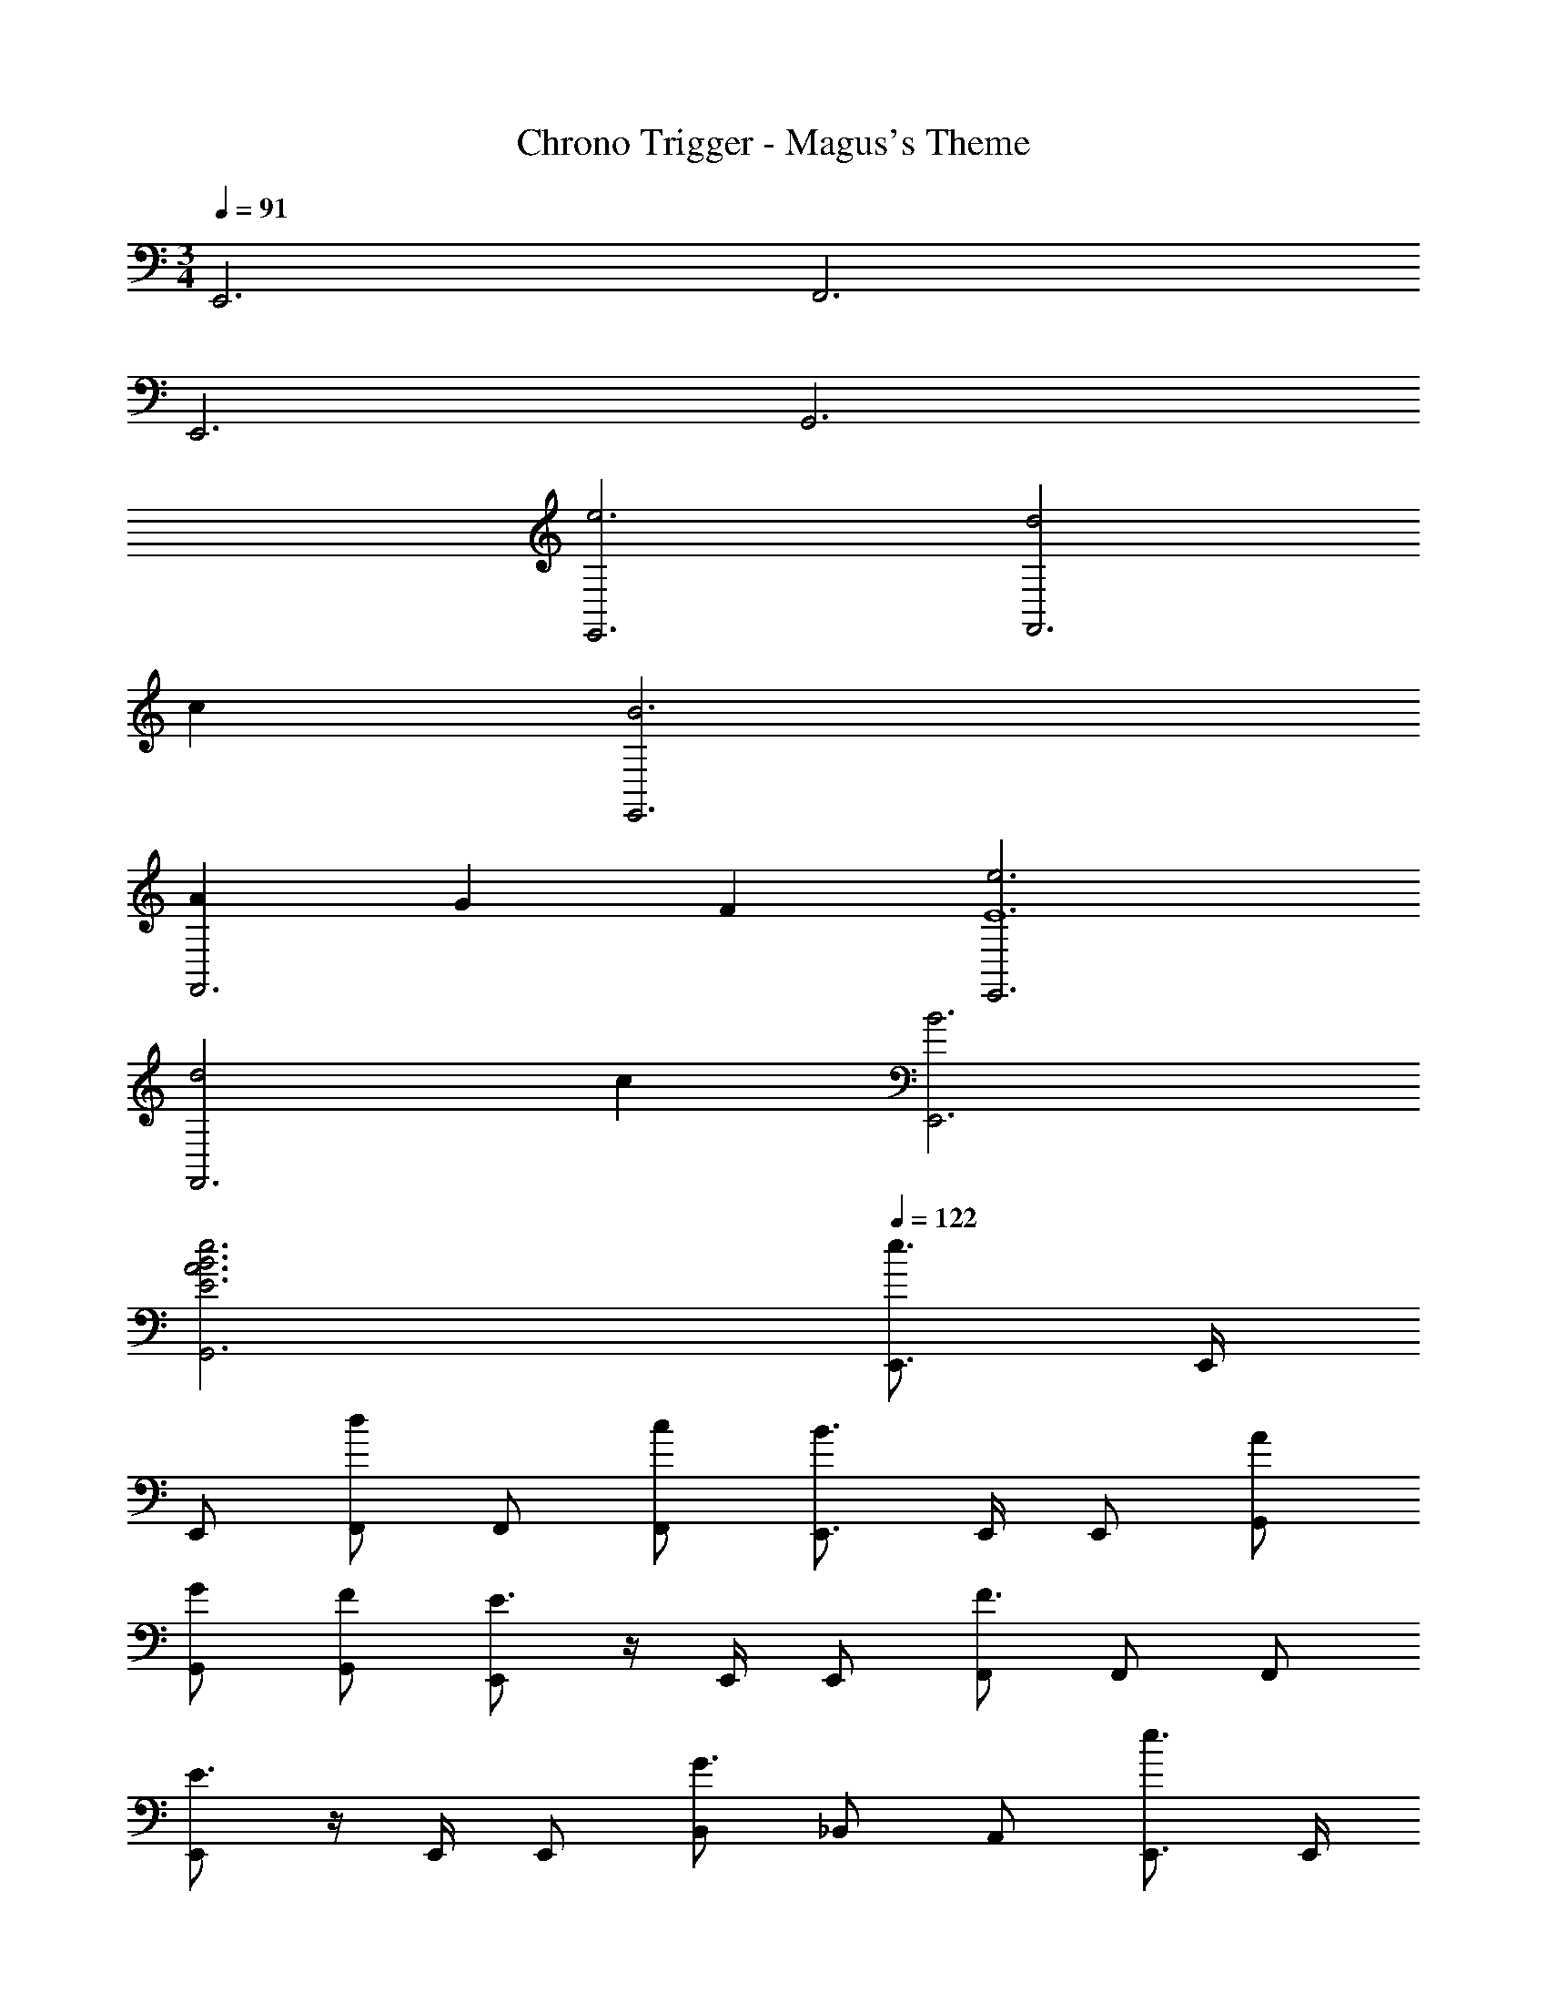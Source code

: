 X: 1
T: Chrono Trigger - Magus's Theme
Z: ABC Generated by Starbound Composer
L: 1/4
M: 3/4
Q: 1/4=91
K: C
E,,3 F,,3 
E,,3 G,,3 
[e3E,,3] [d2F,,3] 
c [B3E,,3] 
[AF,,3] G F [e3E,,3E6] 
[d2F,,3] c [B3E,,3] 
[B3E3A3e3G,,3] 
Q: 1/4=122
[E,,3/4e3/] E,,/4 
E,,/ [F,,/d] F,,/ [c/F,,/] [E,,3/4B3/] E,,/4 E,,/ [A/G,,/] 
[G/G,,/] [F/G,,/] [E,,/E3/] z/4 E,,/4 E,,/ [F,,/F3/] F,,/ F,,/ 
[E,,/E3/] z/4 E,,/4 E,,/ [B,,/G3/] _B,,/ A,,/ [E,,3/4e3/] E,,/4 
E,,/ [F,,/d] F,,/ [c/F,,/] [E,,/B3/] z/4 E,,/4 E,,/ [A/G,,/] 
[G/G,,/] [A/F/G,,/] [E,,3/4B3/E6] E,,/4 E,,/ [F,,/c3/] F,,/ F,,/ 
[E,,3/4d] E,,/4 [^c/4E,,/] =c/4 [=B,,/B3/] _B,,/ A,,/ [E,,3/4e3/] E,,/4 
E,,/ [F,,/d] F,,/ [c/F,,/] [E,,3/4B3/] E,,/4 E,,/ [A/G,,/] 
[G/G,,/] [F/G,,/] [E,,3/4E3/] E,,/4 E,,/ [F,,/F3/] F,,/ F,,/ 
[E,,3/4E3/] E,,/4 E,,/ [=B,,/G3/] _B,,/ A,,/ [E,,3/4e3/] E,,/4 
E,,/ [F,,/d] F,,/ [c/F,,/] [E,,3/4B] E,,/4 E,,/ [A/G,,/] 
[G/G,,/] [F/A/G,,/] [E,,3/4B3/E6] E,,/4 E,,/ [F,,/c3/] F,,/ F,,/ 
[E,,3/4d3/] E,,/4 E,,/ [E,/e3/] B,/ _B,/ [e/A,/C/] [d/A,/C/] 
[g/A,/C/] [A,/C/e] [A,/C/] [c/A,/C/] [=B,/G,/B] [B,/G,/] [B,/G,/c3/] [B,/G,/] 
[B/B,/G,/] [G/B,/G,/] [A,/F,/E5/] [A,/F,/] [A,/F,/] [A,/F,/] [A,/F,/] [D/4A,/F,/] E/4 
[B,/G,/G] [G,/B,/] [E/4G,/B,/] G/4 [G,/B,/A] [G,/B,/] [G/4G,/B,/] A/4 [e/A,/C/] [d/A,/C/] 
[g/A,/C/] [A,/C/e] [A,/C/] [c/A,/C/] [G,/B,/B] [G,/B,/] [G,/B,/c] [G,/B,/] 
[G,/B,/d] [G,/B,/] [D,/A,/e] [D,/A,/] [D,/A,/g] [D,/A,/] [D,/A,/a] [D,/A,/] 
[B,/E,/a3/d3e3] [B,/E,/] [B,/E,/] [E,/^g3/] D,/ C,/ 
M: 5/8
[c/G/A,,/] [G,,/4c/G/] A,,/ 
A,,/ G,,/4 C,/ 
M: 7/8
[G/c/A,,/] [c/G/A,,/] [A,,/4c/G/] A,,/ A,,/ A,,/4 [c/4G/4^D,/4] 
[z/4d3/4A3/4] =D,/4 z/4 
M: 5/8
[c/G/A,,/] [G,,/4c/G/] A,,/ A,,/ G,,/4 C,/ 
M: 7/8
[c/G/A,,/] [c/G/A,,/] 
[A,,/4c/G/] A,,/ A,,/ A,,/4 [^d/4_B/4^D,/] [z/4=d3/4A3/4] =D,/ 
M: 5/8
[c/G/A,,/] [G,,/4c/G/] A,,/ A,,/ 
G,,/4 C,/ 
M: 7/8
[c/G/A,,/] [c/G/A,,/] [A,,/4c/G/] A,,/ A,,/ A,,/4 [^d/4B/4^D,/] [z/4=d3/4A3/4] =D,/ 
M: 3/4
[eE,] [fD,] [=g^C,] [a=C,2^f3] 
b [c'=B,,] [E,2f6b6] 
B,, E,,3 
M: 4/4
M: 4/4
M: 4/4
[e3E,,3] [d2F,,3] 
c [=B3E,,3] 
[AF,,3] G F [e3E,,3E6] 
[d2F,,3] c [B3E,,3] 
[B3E3A3e3G,,3] 
Q: 1/4=122
[E,,3/4e3/] E,,/4 
E,,/ [F,,/d] F,,/ [c/F,,/] [E,,3/4B3/] E,,/4 E,,/ [A/G,,/] 
[G/G,,/] [F/G,,/] [E,,/E3/] z/4 E,,/4 E,,/ [F,,/F3/] F,,/ F,,/ 
[E,,/E3/] z/4 E,,/4 E,,/ [B,,/G3/] _B,,/ A,,/ [E,,3/4e3/] E,,/4 
E,,/ [F,,/d] F,,/ [c/F,,/] [E,,/B3/] z/4 E,,/4 E,,/ [A/G,,/] 
[G/G,,/] [A/F/G,,/] [E,,3/4B3/E6] E,,/4 E,,/ [F,,/c3/] F,,/ F,,/ 
[E,,3/4d] E,,/4 [^c/4E,,/] =c/4 [=B,,/B3/] _B,,/ A,,/ [E,,3/4e3/] E,,/4 
E,,/ [F,,/d] F,,/ [c/F,,/] [E,,3/4B3/] E,,/4 E,,/ [A/G,,/] 
[G/G,,/] [F/G,,/] [E,,3/4E3/] E,,/4 E,,/ [F,,/F3/] F,,/ F,,/ 
[E,,3/4E3/] E,,/4 E,,/ [=B,,/G3/] _B,,/ A,,/ [E,,3/4e3/] E,,/4 
E,,/ [F,,/d] F,,/ [c/F,,/] [E,,3/4B] E,,/4 E,,/ [A/G,,/] 
[G/G,,/] [F/A/G,,/] [E,,3/4B3/E6] E,,/4 E,,/ [F,,/c3/] F,,/ F,,/ 
[E,,3/4d3/] E,,/4 E,,/ [E,/e3/] B,/ _B,/ [e/A,/C/] [d/A,/C/] 
[g/A,/C/] [A,/C/e] [A,/C/] [c/A,/C/] [=B,/G,/B] [B,/G,/] [B,/G,/c3/] [B,/G,/] 
[B/B,/G,/] [G/B,/G,/] [A,/F,/E5/] [A,/F,/] [A,/F,/] [A,/F,/] [A,/F,/] [D/4A,/F,/] E/4 
[B,/G,/G] [G,/B,/] [E/4G,/B,/] G/4 [G,/B,/A] [G,/B,/] [G/4G,/B,/] A/4 [e/A,/C/] [d/A,/C/] 
[g/A,/C/] [A,/C/e] [A,/C/] [c/A,/C/] [G,/B,/B] [G,/B,/] [G,/B,/c] [G,/B,/] 
[G,/B,/d] [G,/B,/] [D,/A,/e] [D,/A,/] [D,/A,/g] [D,/A,/] [D,/A,/a] [D,/A,/] 
[B,/E,/a3/d3e3] [B,/E,/] [B,/E,/] [E,/^g3/] D,/ C,/ [c/G/A,,/] [G,,/4c/G/] A,,/ 
A,,/ G,,/4 C,/ [G/c/A,,/] [c/G/A,,/] [A,,/4c/G/] A,,/ A,,/ A,,/4 [c/4G/4^D,/4] 
[z/4d3/4A3/4] =D,/4 z/4 [c/G/A,,/] [G,,/4c/G/] A,,/ A,,/ G,,/4 C,/ [c/G/A,,/] [c/G/A,,/] 
[A,,/4c/G/] A,,/ A,,/ A,,/4 [^d/4_B/4^D,/] [z/4=d3/4A3/4] =D,/ [c/G/A,,/] [G,,/4c/G/] A,,/ A,,/ 
G,,/4 C,/ [c/G/A,,/] [c/G/A,,/] [A,,/4c/G/] A,,/ A,,/ A,,/4 [^d/4B/4^D,/] [z/4=d3/4A3/4] =D,/ 
[eE,] [=fD,] [=g^C,] [a=C,2^f3] 
b [c'=B,,] [E,2f11b11] 
B,, [z5E,,8] 
M: 5/8
z5/ 
M: 7/8
z7/ 
M: 5/8
z5/ 
M: 7/8
z7/ 
M: 5/8
z5/ 
M: 7/8
z7/ 
M: 3/4
